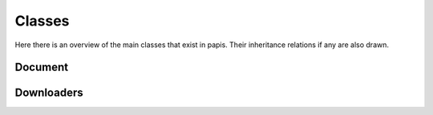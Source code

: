 Classes
=======

Here there is an overview of the main classes that
exist in papis. Their inheritance relations if any
are also drawn.

Document
--------

.. inheritance-diagram:: papis.document

Downloaders
-----------

.. inheritance-diagram:: papis.downloaders.acs
